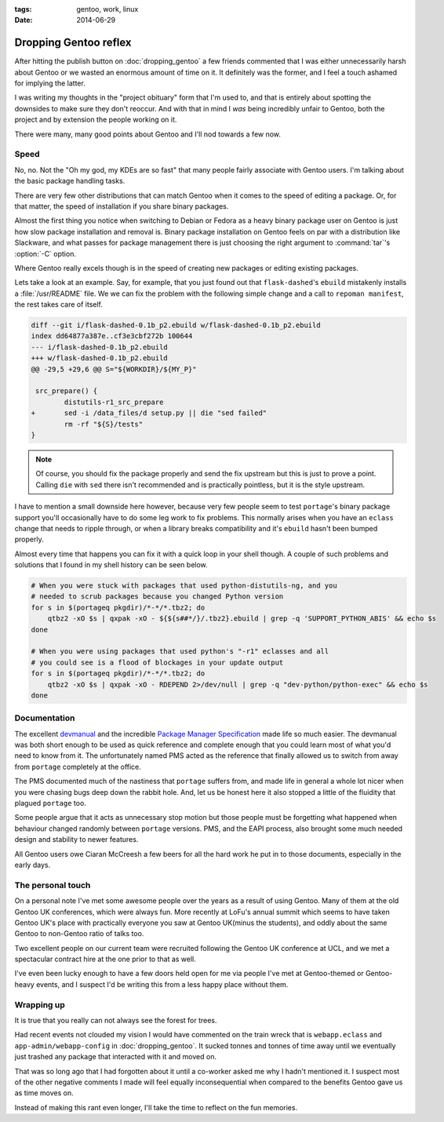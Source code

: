 :tags: gentoo, work, linux
:date: 2014-06-29

Dropping Gentoo reflex
======================

After hitting the publish button on :doc:`dropping_gentoo` a few friends
commented that I was either unnecessarily harsh about Gentoo or we wasted an
enormous amount of time on it.  It definitely was the former, and I feel
a touch ashamed for implying the latter.

I was writing my thoughts in the "project obituary" form that I'm used to, and
that is entirely about spotting the downsides to make sure they don't reoccur.
And with that in mind I *was* being incredibly unfair to Gentoo, both the
project and by extension the people working on it.

There were many, many good points about Gentoo and I'll nod towards a few now.

Speed
-----

No, no.  Not the "Oh my god, my KDEs are so fast" that many people fairly
associate with Gentoo users.  I'm talking about the basic package handling
tasks.

There are very few other distributions that can match Gentoo when it comes to
the speed of editing a package.  Or, for that matter, the speed of installation
if you share binary packages.

Almost the first thing you notice when switching to Debian or Fedora as a heavy
binary package user on Gentoo is just how slow package installation and removal
is.  Binary package installation on Gentoo feels on par with a distribution
like Slackware, and what passes for package management there is just choosing
the right argument to :command:`tar`'s :option:`-C` option.

Where Gentoo really excels though is in the speed of creating new packages or
editing existing packages.

Lets take a look at an example.  Say, for example, that you just found out that
``flask-dashed``'s  ``ebuild`` mistakenly installs a :file:`/usr/README` file.
We we can fix the problem with the following simple change and a call to
``repoman manifest``, the rest takes care of itself.

.. code-block:: diff

    diff --git i/flask-dashed-0.1b_p2.ebuild w/flask-dashed-0.1b_p2.ebuild
    index dd64877a387e..cf3e3cbf272b 100644
    --- i/flask-dashed-0.1b_p2.ebuild
    +++ w/flask-dashed-0.1b_p2.ebuild
    @@ -29,5 +29,6 @@ S="${WORKDIR}/${MY_P}"

     src_prepare() {
            distutils-r1_src_prepare
    +       sed -i /data_files/d setup.py || die "sed failed"
            rm -rf "${S}/tests"
    }

.. note::

   Of course, you should fix the package properly and send the fix upstream but
   this is just to prove a point.  Calling ``die`` with ``sed`` there isn't
   recommended and is practically pointless, but it is the style upstream.

I have to mention a small downside here however, because very few people seem to
test ``portage``'s binary package support you'll occasionally have to do some
leg work to fix problems.  This normally arises when you have an ``eclass``
change that needs to ripple through, or when a library breaks compatibility and
it's ``ebuild`` hasn't been bumped properly.

Almost every time that happens you can fix it with a quick loop in your shell
though.  A couple of such problems and solutions that I found in my shell
history can be seen below.

.. code-block:: sh

    # When you were stuck with packages that used python-distutils-ng, and you
    # needed to scrub packages because you changed Python version
    for s in $(portageq pkgdir)/*-*/*.tbz2; do
        qtbz2 -xO $s | qxpak -xO - ${${s##*/}/.tbz2}.ebuild | grep -q 'SUPPORT_PYTHON_ABIS' && echo $s
    done

    # When you were using packages that used python's "-r1" eclasses and all
    # you could see is a flood of blockages in your update output
    for s in $(portageq pkgdir)/*-*/*.tbz2; do
        qtbz2 -xO $s | qxpak -xO - RDEPEND 2>/dev/null | grep -q "dev-python/python-exec" && echo $s
    done

Documentation
-------------

The excellent devmanual_ and the incredible `Package Manager Specification`_
made life so much easier.  The devmanual was both short enough to be used as
quick reference and complete enough that you could learn most of what you'd need
to know from it.  The unfortunately named PMS acted as the reference that
finally allowed us to switch from away from ``portage`` completely at the
office.

The PMS documented much of the nastiness that ``portage`` suffers from, and made
life in general a whole lot nicer when you were chasing bugs deep down the
rabbit hole.  And, let us be honest here it also stopped a little of the
fluidity that plagued ``portage`` too.

Some people argue that it acts as unnecessary stop motion but those people must
be forgetting what happened when behaviour changed randomly between ``portage``
versions.  PMS, and the EAPI process, also brought some much needed design and
stability to newer features.

All Gentoo users owe Ciaran McCreesh a few beers for all the hard work he put in
to those documents, especially in the early days.

.. _devmanual: http://devmanual.gentoo.org/
.. _Package Manager Specification: http://wiki.gentoo.org/wiki/Project:PMS

The personal touch
------------------

On a personal note I've met some awesome people over the years as a result of
using Gentoo.  Many of them at the old Gentoo UK conferences, which were always
fun.  More recently at LoFu's annual summit which seems to have taken Gentoo
UK's place with practically everyone you saw at Gentoo UK(minus the students),
and oddly about the same Gentoo to non-Gentoo ratio of talks too.

Two excellent people on our current team were recruited following the Gentoo UK
conference at UCL, and we met a spectacular contract hire at the one prior to
that as well.

I've even been lucky enough to have a few doors held open for me via people I've
met at Gentoo-themed or Gentoo-heavy events, and I suspect I'd be writing this
from a less happy place without them.

Wrapping up
-----------

It is true that you really can not always see the forest for trees.

Had recent events not clouded my vision I would have commented on the train
wreck that is ``webapp.eclass`` and ``app-admin/webapp-config`` in
:doc:`dropping_gentoo`.  It sucked tonnes and tonnes of time away until we
eventually just trashed any package that interacted with it and moved on.

That was so long ago that I had forgotten about it until a co-worker asked me
why I hadn't mentioned it.  I suspect most of the other negative comments I made
will feel equally inconsequential when compared to the benefits Gentoo gave us
as time moves on.

Instead of making this rant even longer, I'll take the time to reflect on the
fun memories.

